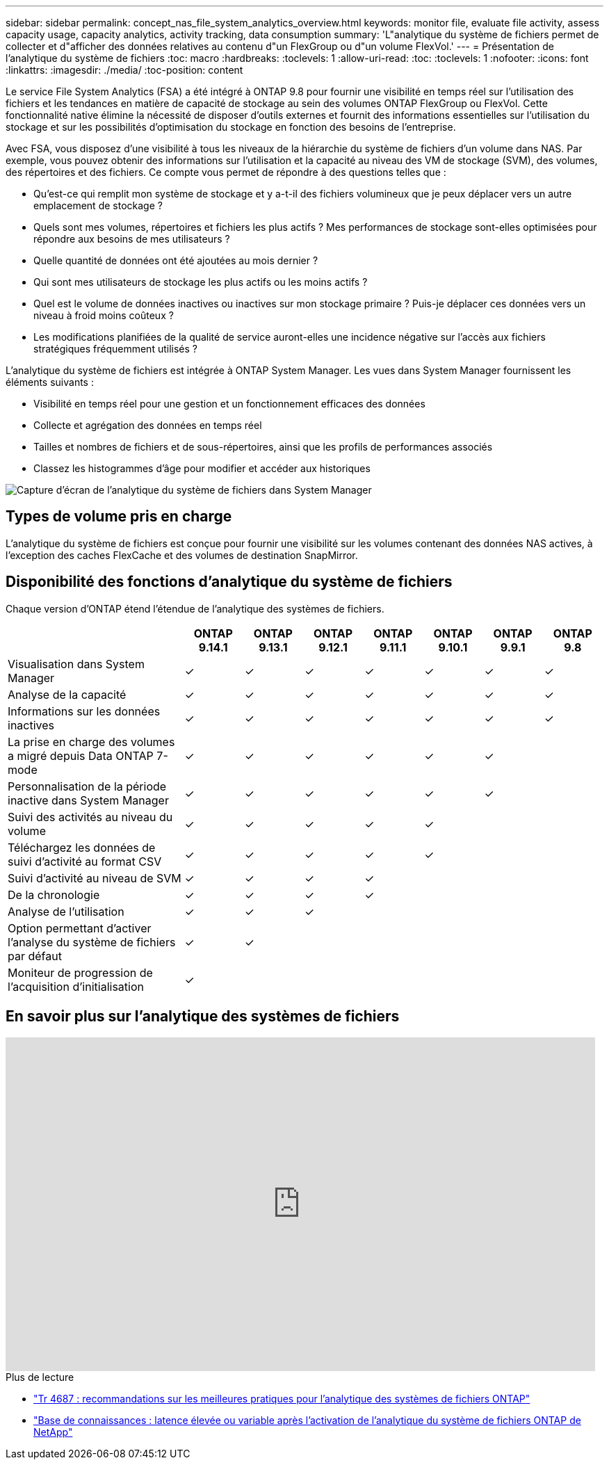 ---
sidebar: sidebar 
permalink: concept_nas_file_system_analytics_overview.html 
keywords: monitor file, evaluate file activity, assess capacity usage, capacity analytics, activity tracking, data consumption 
summary: 'L"analytique du système de fichiers permet de collecter et d"afficher des données relatives au contenu d"un FlexGroup ou d"un volume FlexVol.' 
---
= Présentation de l'analytique du système de fichiers
:toc: macro
:hardbreaks:
:toclevels: 1
:allow-uri-read: 
:toc: 
:toclevels: 1
:nofooter: 
:icons: font
:linkattrs: 
:imagesdir: ./media/
:toc-position: content


[role="lead"]
Le service File System Analytics (FSA) a été intégré à ONTAP 9.8 pour fournir une visibilité en temps réel sur l'utilisation des fichiers et les tendances en matière de capacité de stockage au sein des volumes ONTAP FlexGroup ou FlexVol. Cette fonctionnalité native élimine la nécessité de disposer d'outils externes et fournit des informations essentielles sur l'utilisation du stockage et sur les possibilités d'optimisation du stockage en fonction des besoins de l'entreprise.

Avec FSA, vous disposez d'une visibilité à tous les niveaux de la hiérarchie du système de fichiers d'un volume dans NAS. Par exemple, vous pouvez obtenir des informations sur l'utilisation et la capacité au niveau des VM de stockage (SVM), des volumes, des répertoires et des fichiers. Ce compte vous permet de répondre à des questions telles que :

* Qu'est-ce qui remplit mon système de stockage et y a-t-il des fichiers volumineux que je peux déplacer vers un autre emplacement de stockage ?
* Quels sont mes volumes, répertoires et fichiers les plus actifs ? Mes performances de stockage sont-elles optimisées pour répondre aux besoins de mes utilisateurs ?
* Quelle quantité de données ont été ajoutées au mois dernier ?
* Qui sont mes utilisateurs de stockage les plus actifs ou les moins actifs ?
* Quel est le volume de données inactives ou inactives sur mon stockage primaire ? Puis-je déplacer ces données vers un niveau à froid moins coûteux ?
* Les modifications planifiées de la qualité de service auront-elles une incidence négative sur l'accès aux fichiers stratégiques fréquemment utilisés ?


L'analytique du système de fichiers est intégrée à ONTAP System Manager. Les vues dans System Manager fournissent les éléments suivants :

* Visibilité en temps réel pour une gestion et un fonctionnement efficaces des données
* Collecte et agrégation des données en temps réel
* Tailles et nombres de fichiers et de sous-répertoires, ainsi que les profils de performances associés
* Classez les histogrammes d'âge pour modifier et accéder aux historiques


image:flexgroup1.png["Capture d'écran de l'analytique du système de fichiers dans System Manager"]



== Types de volume pris en charge

L'analytique du système de fichiers est conçue pour fournir une visibilité sur les volumes contenant des données NAS actives, à l'exception des caches FlexCache et des volumes de destination SnapMirror.



== Disponibilité des fonctions d'analytique du système de fichiers

Chaque version d'ONTAP étend l'étendue de l'analytique des systèmes de fichiers.

[cols="3,1,1,1,1,1,1,1"]
|===
|  | ONTAP 9.14.1 | ONTAP 9.13.1 | ONTAP 9.12.1 | ONTAP 9.11.1 | ONTAP 9.10.1 | ONTAP 9.9.1 | ONTAP 9.8 


| Visualisation dans System Manager | ✓ | ✓ | ✓ | ✓ | ✓ | ✓ | ✓ 


| Analyse de la capacité | ✓ | ✓ | ✓ | ✓ | ✓ | ✓ | ✓ 


| Informations sur les données inactives | ✓ | ✓ | ✓ | ✓ | ✓ | ✓ | ✓ 


| La prise en charge des volumes a migré depuis Data ONTAP 7-mode | ✓ | ✓ | ✓ | ✓ | ✓ | ✓ |  


| Personnalisation de la période inactive dans System Manager | ✓ | ✓ | ✓ | ✓ | ✓ | ✓ |  


| Suivi des activités au niveau du volume | ✓ | ✓ | ✓ | ✓ | ✓ |  |  


| Téléchargez les données de suivi d'activité au format CSV | ✓ | ✓ | ✓ | ✓ | ✓ |  |  


| Suivi d'activité au niveau de SVM | ✓ | ✓ | ✓ | ✓ |  |  |  


| De la chronologie | ✓ | ✓ | ✓ | ✓ |  |  |  


| Analyse de l'utilisation | ✓ | ✓ | ✓ |  |  |  |  


| Option permettant d'activer l'analyse du système de fichiers par défaut | ✓ | ✓ |  |  |  |  |  


| Moniteur de progression de l'acquisition d'initialisation | ✓ |  |  |  |  |  |  
|===


== En savoir plus sur l'analytique des systèmes de fichiers

video::0oRHfZIYurk[youtube,width=848,height=480]
.Plus de lecture
* link:https://www.netapp.com/media/20707-tr-4867.pdf["Tr 4687 : recommandations sur les meilleures pratiques pour l'analytique des systèmes de fichiers ONTAP"^]
* link:https://kb.netapp.com/Advice_and_Troubleshooting/Data_Storage_Software/ONTAP_OS/High_or_fluctuating_latency_after_turning_on_NetApp_ONTAP_File_System_Analytics["Base de connaissances : latence élevée ou variable après l'activation de l'analytique du système de fichiers ONTAP de NetApp"^]

